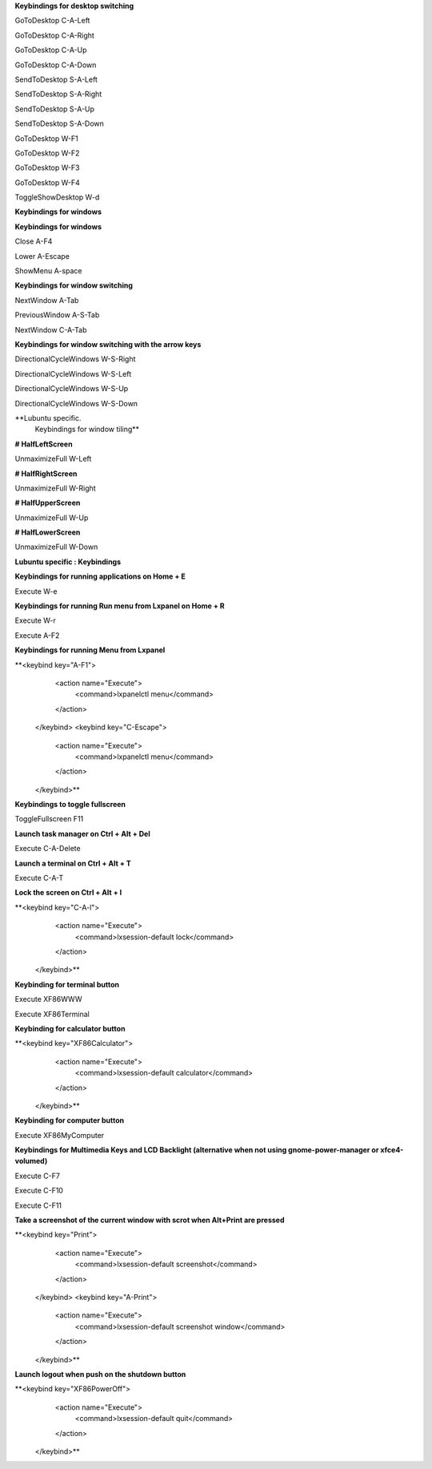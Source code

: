 
**Keybindings for desktop switching**

GoToDesktop	C-A-Left

GoToDesktop	C-A-Right

GoToDesktop	C-A-Up

GoToDesktop	C-A-Down

SendToDesktop	S-A-Left

SendToDesktop	S-A-Right

SendToDesktop	S-A-Up

SendToDesktop	S-A-Down

GoToDesktop	W-F1

GoToDesktop	W-F2

GoToDesktop	W-F3

GoToDesktop	W-F4

ToggleShowDesktop	W-d

**Keybindings for windows**

**Keybindings for windows**

Close	A-F4

Lower	A-Escape

ShowMenu	A-space

**Keybindings for window switching**

NextWindow	A-Tab

PreviousWindow	A-S-Tab

NextWindow	C-A-Tab

**Keybindings for window switching with the arrow keys**

DirectionalCycleWindows	W-S-Right

DirectionalCycleWindows	W-S-Left

DirectionalCycleWindows	W-S-Up

DirectionalCycleWindows	W-S-Down

**Lubuntu specific.
        Keybindings for window tiling**

**# HalfLeftScreen**

UnmaximizeFull	W-Left

**# HalfRightScreen**

UnmaximizeFull	W-Right

**# HalfUpperScreen**

UnmaximizeFull	W-Up

**# HalfLowerScreen**

UnmaximizeFull	W-Down

**Lubuntu specific : Keybindings**

**Keybindings for running applications on Home + E**

Execute	W-e

**Keybindings for running Run menu from Lxpanel on Home + R**

Execute	W-r

Execute	A-F2

**Keybindings for running Menu from Lxpanel**

**<keybind key="A-F1">
    <action name="Execute">
      <command>lxpanelctl menu</command>
    </action>
  </keybind>
  <keybind key="C-Escape">
    <action name="Execute">
      <command>lxpanelctl menu</command>
    </action>
  </keybind>**

**Keybindings to toggle fullscreen**

ToggleFullscreen	F11

**Launch task manager on Ctrl + Alt + Del**

Execute	C-A-Delete

**Launch a terminal on Ctrl + Alt + T**

Execute	C-A-T

**Lock the screen on Ctrl + Alt + l**

**<keybind key="C-A-l">
    <action name="Execute">
      <command>lxsession-default lock</command>
    </action>
  </keybind>**

**Keybinding for terminal button**

Execute	XF86WWW

Execute	XF86Terminal

**Keybinding for calculator button**

**<keybind key="XF86Calculator">
    <action name="Execute">
      <command>lxsession-default calculator</command>
    </action>
  </keybind>**

**Keybinding for computer button**

Execute	XF86MyComputer

**Keybindings for Multimedia Keys and LCD Backlight (alternative when not using gnome-power-manager or xfce4-volumed)**

Execute	C-F7

Execute	C-F10

Execute	C-F11

**Take a screenshot of the current window with scrot when Alt+Print are pressed**

**<keybind key="Print">
    <action name="Execute">
      <command>lxsession-default screenshot</command>
    </action>
  </keybind>
  <keybind key="A-Print">
    <action name="Execute">
      <command>lxsession-default screenshot window</command>
    </action>
  </keybind>**

**Launch logout when push on the shutdown button**

**<keybind key="XF86PowerOff">
    <action name="Execute">
      <command>lxsession-default quit</command>
    </action>
  </keybind>**

